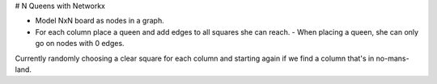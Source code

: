 # N Queens with Networkx

- Model NxN board as nodes in a graph.
- For each column place a queen and add edges to all squares she can reach.
  - When placing a queen, she can only go on nodes with 0 edges.


Currently randomly choosing a clear square for each column and
starting again if we find a column that's in no-mans-land.

